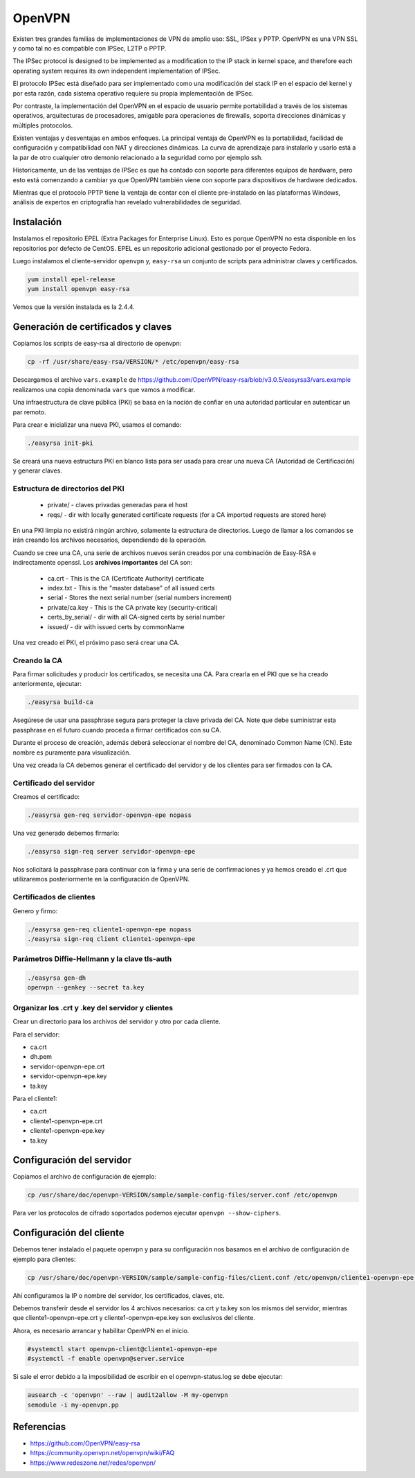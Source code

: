 OpenVPN
=======

Existen tres grandes familias de implementaciones de VPN de amplio uso: SSL, IPSex y PPTP. OpenVPN es una VPN SSL y como tal no es compatible con IPSec, L2TP o PPTP.

The IPSec protocol is designed to be implemented as a modification to the IP stack in kernel space, and therefore each operating system requires its own independent implementation of IPSec.

El protocolo IPSec está diseñado para ser implementado como una modificación del stack IP en el espacio del kernel y por esta razón, cada sistema operativo requiere su propia implementación de IPSec.

Por contraste, la implementación del OpenVPN en el espacio de usuario permite portabilidad a través de los sistemas operativos, arquitecturas de procesadores, amigable para operaciones de firewalls, soporta direcciones dinámicas y múltiples protocolos.

Existen ventajas y desventajas en ambos enfoques. La principal ventaja de OpenVPN es la portabilidad,  facilidad de configuración y compatibilidad con NAT y direcciones dinámicas. La curva de aprendizaje para instalarlo y usarlo está a la par de otro cualquier otro demonio relacionado a la seguridad como por ejemplo ssh.

Historicamente, un de las ventajas de IPSec es que ha contado con soporte para diferentes equipos de hardware, pero esto está comenzando a cambiar ya que OpenVPN también viene con soporte para dispositivos de hardware dedicados.

Mientras que el protocolo PPTP tiene la ventaja de contar con el cliente pre-instalado en las plataformas Windows, análisis de expertos en criptografía han revelado vulnerabilidades de seguridad.


Instalación
-----------

Instalamos el repositorio EPEL (Extra Packages for Enterprise Linux). Esto es porque OpenVPN no esta disponible en los repositorios por defecto de CentOS. EPEL es un repositorio adicional gestionado por el proyecto Fedora.

Luego instalamos el cliente-servidor ``openvpn`` y, ``easy-rsa`` un conjunto de scripts para administrar claves y certificados.

.. code-block:: bash

    yum install epel-release
    yum install openvpn easy-rsa
    
Vemos que la versión instalada es la 2.4.4.

Generación de certificados y claves
-----------------------------------

Copiamos los scripts de easy-rsa al directorio de openvpn:

.. code-block:: bash

    cp -rf /usr/share/easy-rsa/VERSION/* /etc/openvpn/easy-rsa

Descargamos el archivo ``vars.example`` de https://github.com/OpenVPN/easy-rsa/blob/v3.0.5/easyrsa3/vars.example 
realizamos una copia denominada ``vars`` que vamos a modificar. 

Una infraestructura de clave pública (PKI) se basa en la noción de confiar en una autoridad particular en autenticar un par remoto. 

Para crear e inicializar una nueva PKI, usamos el comando:

.. code-block:: bash

    ./easyrsa init-pki

Se creará una nueva estructura PKI en blanco lista para ser usada para crear una nueva CA (Autoridad de Certificación) y generar claves. 

Estructura de directorios del PKI
'''''''''''''''''''''''''''''''''

    - private/ - claves privadas generadas para el host
    - reqs/ - dir with locally generated certificate requests (for a CA imported requests are stored here)

En una PKI limpia no existirá ningún archivo, solamente la estructura de directorios. Luego de llamar a los comandos se irán creando los archivos necesarios, dependiendo de la operación.

Cuando se cree una CA, una serie de archivos nuevos serán creados por una combinación de Easy-RSA e indirectamente openssl. Los **archivos importantes** del CA son:

    - ca.crt - This is the CA (Certificate Authority) certificate
    - index.txt - This is the "master database" of all issued certs
    - serial - Stores the next serial number (serial numbers increment)
    - private/ca.key - This is the CA private key (security-critical)
    - certs_by_serial/ - dir with all CA-signed certs by serial number
    - issued/ - dir with issued certs by commonName

Una vez creado el PKI, el próximo paso será crear una CA.

Creando la CA
''''''''''''''

Para firmar solicitudes y producir los certificados, se necesita una CA. Para crearla en el PKI que se ha creado anteriormente, ejecutar: 

.. code-block:: bash

    ./easyrsa build-ca

Asegúrese de usar una passphrase segura para proteger la clave privada del CA. Note que debe suministrar esta passphrase en el futuro cuando proceda a firmar certificados con su CA. 

Durante el proceso de creación, además deberá seleccionar el nombre del CA, denominado Common Name (CN). Este nombre es puramente para visualización. 

Una vez creada la CA debemos generar el certificado del servidor y de los clientes para ser firmados con la CA. 

Certificado del servidor
'''''''''''''''''''''''''

Creamos el certificado:

.. code-block:: bash

    ./easyrsa gen-req servidor-openvpn-epe nopass

Una vez generado debemos firmarlo:

.. code-block:: bash
    
    ./easyrsa sign-req server servidor-openvpn-epe

Nos solicitará la passphrase para continuar con la firma y una serie de confirmaciones 
y ya hemos creado el .crt que utilizaremos posteriormente en la configuración de OpenVPN.

Certificados de clientes
''''''''''''''''''''''''
Genero y firmo:

.. code-block:: bash

    ./easyrsa gen-req cliente1-openvpn-epe nopass
    ./easyrsa sign-req client cliente1-openvpn-epe
    
Parámetros Diffie-Hellmann y la clave tls-auth
''''''''''''''''''''''''''''''''''''''''''''''

.. code-block:: bash

    ./easyrsa gen-dh
    openvpn --genkey --secret ta.key
    

Organizar los .crt y .key del servidor y clientes
'''''''''''''''''''''''''''''''''''''''''''''''''

Crear un directorio para los archivos del servidor y otro por cada cliente.

Para el servidor:

- ca.crt
- dh.pem
- servidor-openvpn-epe.crt
- servidor-openvpn-epe.key
- ta.key

Para el cliente1:

- ca.crt
- cliente1-openvpn-epe.crt
- cliente1-openvpn-epe.key
- ta.key

Configuración del servidor
--------------------------

Copiamos el archivo de configuración de ejemplo:

.. code-block:: bash
    
    cp /usr/share/doc/openvpn-VERSION/sample/sample-config-files/server.conf /etc/openvpn

Para ver los protocolos de cifrado soportados podemos ejecutar ``openvpn --show-ciphers``.

Configuración del cliente
-------------------------

Debemos tener instalado el paquete openvpn y para su configuración nos basamos en el archivo de configuración de ejemplo para clientes:

.. code-block:: bash
    
    cp /usr/share/doc/openvpn-VERSION/sample/sample-config-files/client.conf /etc/openvpn/cliente1-openvpn-epe.conf

Ahí configuramos la IP o nombre del servidor, los certificados, claves, etc. 

Debemos transferir desde el servidor los 4 archivos necesarios: ca.crt y ta.key son los mismos del servidor, mientras que cliente1-openvpn-epe.crt y cliente1-openvpn-epe.key son exclusivos del cliente.

Ahora, es necesario arrancar y habilitar OpenVPN en el inicio.

.. code-block:: bash
    
    #systemctl start openvpn-client@cliente1-openvpn-epe
    #systemctl -f enable openvpn@server.service
    
Si sale el error debido a la imposibilidad de escribir en el openvpn-status.log se debe ejecutar:

.. code-block:: bash

    ausearch -c 'openvpn' --raw | audit2allow -M my-openvpn
    semodule -i my-openvpn.pp
    


Referencias
-----------

* https://github.com/OpenVPN/easy-rsa
* https://community.openvpn.net/openvpn/wiki/FAQ
* https://www.redeszone.net/redes/openvpn/

